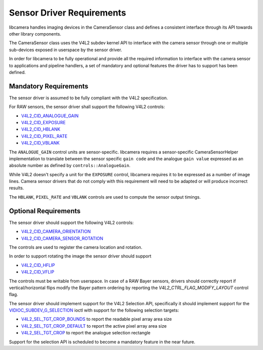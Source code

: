 .. SPDX-License-Identifier: CC-BY-SA-4.0

.. _sensor-driver-requirements:

Sensor Driver Requirements
==========================

libcamera handles imaging devices in the CameraSensor class and defines
a consistent interface through its API towards other library components.

The CameraSensor class uses the V4L2 subdev kernel API to interface with the
camera sensor through one or multiple sub-devices exposed in userspace by
the sensor driver.

In order for libcamera to be fully operational and provide all the required
information to interface with the camera sensor to applications and pipeline
handlers, a set of mandatory and optional features the driver has to support
has been defined.

Mandatory Requirements
----------------------

The sensor driver is assumed to be fully compliant with the V4L2 specification.

For RAW sensors, the sensor driver shall support the following V4L2 controls:

* `V4L2_CID_ANALOGUE_GAIN`_
* `V4L2_CID_EXPOSURE`_
* `V4L2_CID_HBLANK`_
* `V4L2_CID_PIXEL_RATE`_
* `V4L2_CID_VBLANK`_

.. _V4L2_CID_ANALOGUE_GAIN: https://www.kernel.org/doc/html/latest/userspace-api/media/v4l/ext-ctrls-image-source.html
.. _V4L2_CID_EXPOSURE: https://www.kernel.org/doc/html/latest/userspace-api/media/v4l/control.html
.. _V4L2_CID_HBLANK: https://www.kernel.org/doc/html/latest/userspace-api/media/v4l/ext-ctrls-image-source.html
.. _V4L2_CID_PIXEL_RATE: https://www.kernel.org/doc/html/latest/userspace-api/media/v4l/ext-ctrls-image-process.html
.. _V4L2_CID_VBLANK: https://www.kernel.org/doc/html/latest/userspace-api/media/v4l/ext-ctrls-image-source.html

The ``ANALOGUE_GAIN`` control units are sensor-specific. libcamera requires
a sensor-specific CameraSensorHelper implementation to translate between the
sensor specific ``gain code`` and the analogue ``gain value`` expressed as an
absolute number as defined by ``controls::AnalogueGain``.

While V4L2 doesn't specify a unit for the ``EXPOSURE`` control, libcamera
requires it to be expressed as a number of image lines. Camera sensor drivers
that do not comply with this requirement will need to be adapted or will produce
incorrect results.

The ``HBLANK``, ``PIXEL_RATE`` and ``VBLANK`` controls are used to compute the
sensor output timings.

Optional Requirements
---------------------

The sensor driver should support the following V4L2 controls:

* `V4L2_CID_CAMERA_ORIENTATION`_
* `V4L2_CID_CAMERA_SENSOR_ROTATION`_

.. _V4L2_CID_CAMERA_ORIENTATION: https://www.kernel.org/doc/html/latest/userspace-api/media/v4l/ext-ctrls-camera.html
.. _V4L2_CID_CAMERA_SENSOR_ROTATION: https://www.kernel.org/doc/html/latest/userspace-api/media/v4l/ext-ctrls-camera.html

The controls are used to register the camera location and rotation.

In order to support rotating the image the sensor driver should support

* `V4L2_CID_HFLIP`_
* `V4L2_CID_VFLIP`_

.. _V4L2_CID_HFLIP: https://www.kernel.org/doc/html/latest/userspace-api/media/v4l/control.html
.. _V4L2_CID_VFLIP: https://www.kernel.org/doc/html/latest/userspace-api/media/v4l/control.html

The controls must be writable from userspace. In case of a RAW Bayer sensors,
drivers should correctly report if vertical/horizontal flips modify the Bayer
pattern ordering by reporting the `V4L2_CTRL_FLAG_MODIFY_LAYOUT` control flag.

The sensor driver should implement support for the V4L2 Selection API,
specifically it should implement support for the
`VIDIOC_SUBDEV_G_SELECTION`_ ioctl with support for the following selection
targets:

.. _VIDIOC_SUBDEV_G_SELECTION: https://www.kernel.org/doc/html/latest/userspace-api/media/v4l/vidioc-subdev-g-selection.html#c.V4L.VIDIOC_SUBDEV_G_SELECTION

* `V4L2_SEL_TGT_CROP_BOUNDS`_ to report the readable pixel array area size
* `V4L2_SEL_TGT_CROP_DEFAULT`_ to report the active pixel array area size
* `V4L2_SEL_TGT_CROP`_ to report the analogue selection rectangle

Support for the selection API is scheduled to become a mandatory feature in
the near future.

.. _V4L2_SEL_TGT_CROP_BOUNDS: https://www.kernel.org/doc/html/latest/userspace-api/media/v4l/v4l2-selection-targets.html
.. _V4L2_SEL_TGT_CROP_DEFAULT: https://www.kernel.org/doc/html/latest/userspace-api/media/v4l/v4l2-selection-targets.html
.. _V4L2_SEL_TGT_CROP: https://www.kernel.org/doc/html/latest/userspace-api/media/v4l/v4l2-selection-targets.html

